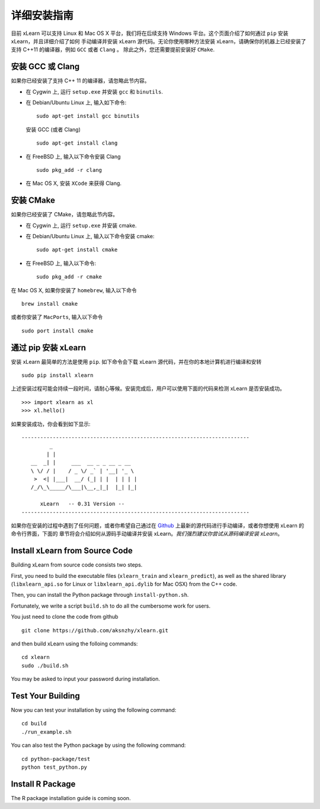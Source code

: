 详细安装指南
----------------------------------

目前 xLearn 可以支持 Linux 和 Mac OS X 平台，我们将在后续支持 Windows 平台。这个页面介绍了如何通过 ``pip`` 安装 xLearn，并且详细介绍了如何
手动编译并安装 xLearn 源代码。无论你使用哪种方法安装 xLearn，请确保你的机器上已经安装了支持 C++11 的编译器，例如 ``GCC`` 或者 ``Clang`` 。
除此之外，您还需要提前安装好 ``CMake``.

安装 GCC 或 Clang
^^^^^^^^^^^^^^^^^^^^^^^^

如果你已经安装了支持 C++ 11 的编译器，请忽略此节内容。

* 在 Cygwin 上, 运行 ``setup.exe`` 并安装 ``gcc`` 和 ``binutils``.
* 在 Debian/Ubuntu Linux 上, 输入如下命令: ::

      sudo apt-get install gcc binutils 

  安装 GCC (或者 Clang) :: 

      sudo apt-get install clang 

* 在 FreeBSD 上, 输入以下命令安装 Clang :: 

      sudo pkg_add -r clang 

* 在 Mac OS X, 安装 ``XCode`` 来获得 Clang.


安装 CMake
^^^^^^^^^^^^^^^^^^^^^^^^

如果你已经安装了 CMake，请忽略此节内容。

* 在 Cygwin 上, 运行 ``setup.exe`` 并安装 cmake.
* 在 Debian/Ubuntu Linux 上, 输入以下命令安装 cmake: ::

      sudo apt-get install cmake

* 在 FreeBSD 上, 输入以下命令: ::
   
      sudo pkg_add -r cmake

在 Mac OS X, 如果你安装了 ``homebrew``, 输入以下命令 :: 

     brew install cmake

或者你安装了 ``MacPorts``, 输入以下命令 :: 

     sudo port install cmake


通过 pip 安装 xLearn
^^^^^^^^^^^^^^^^^^^^^^^^

安装 xLearn 最简单的方法是使用 ``pip``. 如下命令会下载 xLearn 源代码，并在你的本地计算机进行编译和安转 ::

    sudo pip install xlearn

上述安装过程可能会持续一段时间，请耐心等候。安装完成后，用户可以使用下面的代码来检测 xLearn 是否安装成功。 ::

  >>> import xlearn as xl
  >>> xl.hello()

如果安装成功，你会看到如下显示: ::

  -------------------------------------------------------------------------
           _
          | |
     __  _| |     ___  __ _ _ __ _ __
     \ \/ / |    / _ \/ _` | '__| '_ \
      >  <| |___|  __/ (_| | |  | | | |
     /_/\_\_____/\___|\__,_|_|  |_| |_|

        xLearn   -- 0.31 Version --
  -------------------------------------------------------------------------

如果你在安装的过程中遇到了任何问题，或者你希望自己通过在 `Github`__ 上最新的源代码进行手动编译，或者你想使用 xLearn 的命令行界面，下面的
章节将会介绍如何从源码手动编译并安装 xLearn。*我们强烈建议你尝试从源码编译安装 xLearn*。

.. __: https://github.com/aksnzhy/xlearn

Install xLearn from Source Code
^^^^^^^^^^^^^^^^^^^^^^^^^^^^^^^^^^

Building xLearn from source code consists two steps.

First, you need to build the executable files (``xlearn_train`` and ``xlearn_predict``), as well as the 
shared library (``libxlearn_api.so`` for Linux or ``libxlearn_api.dylib`` for Mac OSX) from the C++ code.

Then, you can install the Python package through ``install-python.sh``.

Fortunately, we write a script ``build.sh`` to do all the cumbersome work for users. 

You just need to clone the code from github ::

  git clone https://github.com/aksnzhy/xlearn.git

and then build xLearn using the folloing commands: ::

  cd xlearn
  sudo ./build.sh

You may be asked to input your password during installation.

Test Your Building
^^^^^^^^^^^^^^^^^^^^^^^^

Now you can test your installation by using the following command: ::

  cd build
  ./run_example.sh

You can also test the Python package by using the following command: ::

  cd python-package/test
  python test_python.py

Install R Package
^^^^^^^^^^^^^^^^^^^^^^^^

The R package installation guide is coming soon.
